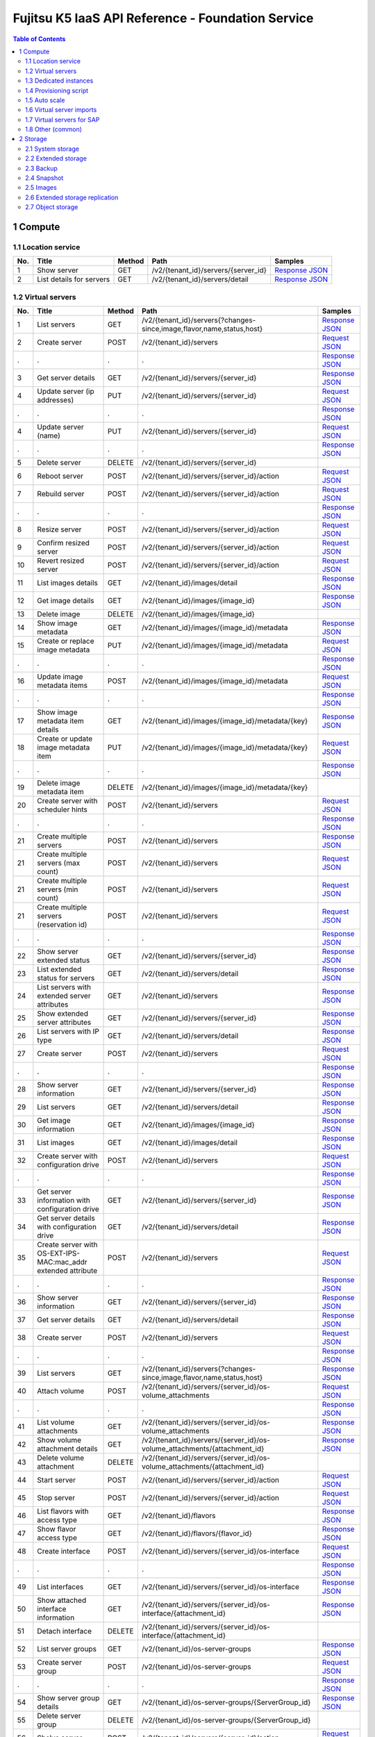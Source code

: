 ==================================================
Fujitsu K5 IaaS API Reference - Foundation Service
==================================================

.. contents:: **Table of Contents**
   :depth: 2

1 Compute
=========

1.1 Location service
--------------------

=== ========================= ====== =================================== ======= 
No. Title                     Method Path                                Samples 
=== ========================= ====== =================================== ======= 
1   Show server               GET    /v2/{tenant_id}/servers/{server_id} `Response JSON <./samples/foundation/1.1.6.1%20Show%20server.response.json>`_ 
2   List details for servers  GET    /v2/{tenant_id}/servers/detail      `Response JSON <./samples/foundation/1.1.6.2%20List%20details%20for%20servers.response.json>`_ 
=== ========================= ====== =================================== ======= 

1.2 Virtual servers
-------------------

=== ============================================================= ====== ========================================================================= ======= 
No. Title                                                         Method Path                                                                      Samples 
=== ============================================================= ====== ========================================================================= ======= 
1   List servers                                                  GET    /v2/{tenant_id}/servers{?changes-since,image,flavor,name,status,host}     `Response JSON <./samples/foundation/1.2.6.1%20List%20servers.response.json>`_ 
2   Create server                                                 POST   /v2/{tenant_id}/servers                                                   `Request JSON <./samples/foundation/1.2.6.2%20Create%20server.request.json>`_ 
.   .                                                             .      .                                                                         `Response JSON <./samples/foundation/1.2.6.2%20Create%20server.response.json>`_ 
3   Get server details                                            GET    /v2/{tenant_id}/servers/{server_id}                                       `Response JSON <./samples/foundation/1.2.6.3%20Get%20server%20details.response.json>`_ 
4   Update server  (ip addresses)                                 PUT    /v2/{tenant_id}/servers/{server_id}                                       `Request JSON <./samples/foundation/1.2.6.4%20Update%20server%20(ip%20addresses).request.json>`_ 
.   .                                                             .      .                                                                         `Response JSON <./samples/foundation/1.2.6.4%20Update%20server%20(ip%20addresses).response.json>`_ 
4   Update server  (name)                                         PUT    /v2/{tenant_id}/servers/{server_id}                                       `Request JSON <./samples/foundation/1.2.6.4%20Update%20server%20(name).request.json>`_ 
.   .                                                             .      .                                                                         `Response JSON <./samples/foundation/1.2.6.4%20Update%20server%20(name).response.json>`_ 
5   Delete server                                                 DELETE /v2/{tenant_id}/servers/{server_id}                                               
6   Reboot server                                                 POST   /v2/{tenant_id}/servers/{server_id}/action                                `Request JSON <./samples/foundation/1.2.6.6%20Reboot%20server.request.json>`_ 
7   Rebuild server                                                POST   /v2/{tenant_id}/servers/{server_id}/action                                `Request JSON <./samples/foundation/1.2.6.7%20Rebuild%20server.request.json>`_ 
.   .                                                             .      .                                                                         `Response JSON <./samples/foundation/1.2.6.7%20Rebuild%20server.response.json>`_ 
8   Resize server                                                 POST   /v2/{tenant_id}/servers/{server_id}/action                                `Request JSON <./samples/foundation/1.2.6.8%20Resize%20server.request.json>`_ 
9   Confirm resized server                                        POST   /v2/{tenant_id}/servers/{server_id}/action                                `Request JSON <./samples/foundation/1.2.6.9%20Confirm%20resized%20server.request.json>`_ 
10  Revert resized server                                         POST   /v2/{tenant_id}/servers/{server_id}/action                                `Request JSON <./samples/foundation/1.2.6.10%20Revert%20resized%20server.request.json>`_ 
11  List images details                                           GET    /v2/{tenant_id}/images/detail                                             `Response JSON <./samples/foundation/1.2.6.13%20List%20images%20details.response.json>`_ 
12  Get image details                                             GET    /v2/{tenant_id}/images/{image_id}                                         `Response JSON <./samples/foundation/1.2.6.14%20Get%20image%20details.response.json>`_ 
13  Delete image                                                  DELETE /v2/{tenant_id}/images/{image_id}                                                 
14  Show image metadata                                           GET    /v2/{tenant_id}/images/{image_id}/metadata                                `Response JSON <./samples/foundation/1.2.6.16%20Show%20image%20metadata.response.json>`_ 
15  Create or replace image metadata                              PUT    /v2/{tenant_id}/images/{image_id}/metadata                                `Request JSON <./samples/foundation/1.2.6.17%20Create%20or%20replace%20image%20metadata.request.json>`_ 
.   .                                                             .      .                                                                         `Response JSON <./samples/foundation/1.2.6.17%20Create%20or%20replace%20image%20metadata.response.json>`_ 
16  Update image metadata items                                   POST   /v2/{tenant_id}/images/{image_id}/metadata                                `Request JSON <./samples/foundation/1.2.6.18%20Update%20image%20metadata%20items.request.json>`_ 
.   .                                                             .      .                                                                         `Response JSON <./samples/foundation/1.2.6.18%20Update%20image%20metadata%20items.response.json>`_ 
17  Show image metadata item details                              GET    /v2/{tenant_id}/images/{image_id}/metadata/{key}                          `Response JSON <./samples/foundation/1.2.6.19%20Show%20image%20metadata%20item%20details.response.json>`_ 
18  Create or update image metadata item                          PUT    /v2/{tenant_id}/images/{image_id}/metadata/{key}                          `Request JSON <./samples/foundation/1.2.6.20%20Create%20or%20update%20image%20metadata%20item.request.json>`_ 
.   .                                                             .      .                                                                         `Response JSON <./samples/foundation/1.2.6.20%20Create%20or%20update%20image%20metadata%20item.response.json>`_ 
19  Delete image metadata item                                    DELETE /v2/{tenant_id}/images/{image_id}/metadata/{key}                                  
20  Create server with scheduler hints                            POST   /v2/{tenant_id}/servers                                                   `Request JSON <./samples/foundation/1.2.6.22%20Create%20server%20with%20scheduler%20hints.request.json>`_ 
.   .                                                             .      .                                                                         `Response JSON <./samples/foundation/1.2.6.22%20Create%20server%20with%20scheduler%20hints.response.json>`_ 
21  Create multiple servers                                       POST   /v2/{tenant_id}/servers                                                   `Response JSON <./samples/foundation/1.2.6.23%20Create%20multiple%20servers.response.json>`_ 
21  Create multiple servers  (max count)                          POST   /v2/{tenant_id}/servers                                                   `Request JSON <./samples/foundation/1.2.6.23%20Create%20multiple%20servers%20(max%20count).request.json>`_ 
21  Create multiple servers  (min count)                          POST   /v2/{tenant_id}/servers                                                   `Request JSON <./samples/foundation/1.2.6.23%20Create%20multiple%20servers%20(min%20count).request.json>`_ 
21  Create multiple servers  (reservation id)                     POST   /v2/{tenant_id}/servers                                                   `Request JSON <./samples/foundation/1.2.6.23%20Create%20multiple%20servers%20(reservation%20id).request.json>`_ 
.   .                                                             .      .                                                                         `Response JSON <./samples/foundation/1.2.6.23%20Create%20multiple%20servers%20(reservation%20id).response.json>`_ 
22  Show server extended status                                   GET    /v2/{tenant_id}/servers/{server_id}                                       `Response JSON <./samples/foundation/1.2.6.24%20Show%20server%20extended%20status.response.json>`_ 
23  List extended status for servers                              GET    /v2/{tenant_id}/servers/detail                                            `Response JSON <./samples/foundation/1.2.6.25%20List%20extended%20status%20for%20servers.response.json>`_ 
24  List servers with extended server attributes                  GET    /v2/{tenant_id}/servers                                                   `Response JSON <./samples/foundation/1.2.6.26%20List%20servers%20with%20extended%20server%20attributes.response.json>`_ 
25  Show extended server attributes                               GET    /v2/{tenant_id}/servers/{server_id}                                       `Response JSON <./samples/foundation/1.2.6.27%20Show%20extended%20server%20attributes.response.json>`_ 
26  List servers with IP type                                     GET    /v2/{tenant_id}/servers/detail                                            `Response JSON <./samples/foundation/1.2.6.28%20List%20servers%20with%20IP%20type.response.json>`_ 
27  Create server                                                 POST   /v2/{tenant_id}/servers                                                   `Request JSON <./samples/foundation/1.2.6.29%20Create%20server.request.json>`_ 
.   .                                                             .      .                                                                         `Response JSON <./samples/foundation/1.2.6.29%20Create%20server.response.json>`_ 
28  Show server information                                       GET    /v2/{tenant_id}/servers/{server_id}                                       `Response JSON <./samples/foundation/1.2.6.30%20Show%20server%20information.response.json>`_ 
29  List servers                                                  GET    /v2/{tenant_id}/servers/detail                                            `Response JSON <./samples/foundation/1.2.6.31%20List%20servers.response.json>`_ 
30  Get image information                                         GET    /v2/{tenant_id}/images/{image_id}                                         `Response JSON <./samples/foundation/1.2.6.32%20Get%20image%20information.response.json>`_ 
31  List images                                                   GET    /v2/{tenant_id}/images/detail                                             `Response JSON <./samples/foundation/1.2.6.33%20List%20images.response.json>`_ 
32  Create server with configuration drive                        POST   /v2/{tenant_id}/servers                                                   `Request JSON <./samples/foundation/1.2.6.34%20Create%20server%20with%20configuration%20drive.request.json>`_ 
.   .                                                             .      .                                                                         `Response JSON <./samples/foundation/1.2.6.34%20Create%20server%20with%20configuration%20drive.response.json>`_ 
33  Get server information with configuration drive               GET    /v2/{tenant_id}/servers/{server_id}                                       `Response JSON <./samples/foundation/1.2.6.35%20Get%20server%20information%20with%20configuration%20drive.response.json>`_ 
34  Get server details with configuration drive                   GET    /v2/{tenant_id}/servers/detail                                            `Response JSON <./samples/foundation/1.2.6.36%20Get%20server%20details%20with%20configuration%20drive.response.json>`_ 
35  Create server with OS-EXT-IPS-MAC:mac_addr extended attribute POST   /v2/{tenant_id}/servers                                                   `Request JSON <./samples/foundation/1.2.6.35%20Create%20server%20with%20OS-EXT-IPS-MAC.request.json>`_ 
.   .                                                             .      .                                                                         `Response JSON <./samples/foundation/1.2.6.35%20Create%20server%20with%20OS-EXT-IPS-MAC.response.json>`_ 
36  Show server information                                       GET    /v2/{tenant_id}/servers/{server_id}                                       `Response JSON <./samples/foundation/1.2.6.37%20Show%20server%20information.response.json>`_ 
37  Get server details                                            GET    /v2/{tenant_id}/servers/detail                                            `Response JSON <./samples/foundation/1.2.6.38%20Get%20server%20details.response.json>`_ 
38  Create server                                                 POST   /v2/{tenant_id}/servers                                                   `Request JSON <./samples/foundation/1.2.6.39%20Create%20server.request.json>`_ 
.   .                                                             .      .                                                                         `Response JSON <./samples/foundation/1.2.6.39%20Create%20server.response.json>`_ 
39  List servers                                                  GET    /v2/{tenant_id}/servers{?changes-since,image,flavor,name,status,host}     `Response JSON <./samples/foundation/1.2.6.40%20List%20servers.response.json>`_ 
40  Attach volume                                                 POST   /v2/{tenant_id}/servers/{server_id}/os-volume_attachments                 `Request JSON <./samples/foundation/1.2.6.41%20Attach%20volume.request.json>`_ 
.   .                                                             .      .                                                                         `Response JSON <./samples/foundation/1.2.6.41%20Attach%20volume.response.json>`_ 
41  List volume attachments                                       GET    /v2/{tenant_id}/servers/{server_id}/os-volume_attachments                 `Response JSON <./samples/foundation/1.2.6.42%20List%20volume%20attachments.response.json>`_ 
42  Show volume attachment details                                GET    /v2/{tenant_id}/servers/{server_id}/os-volume_attachments/{attachment_id} `Response JSON <./samples/foundation/1.2.6.43%20Show%20volume%20attachment%20details.response.json>`_ 
43  Delete volume attachment                                      DELETE /v2/{tenant_id}/servers/{server_id}/os-volume_attachments/{attachment_id}         
44  Start server                                                  POST   /v2/{tenant_id}/servers/{server_id}/action                                `Request JSON <./samples/foundation/1.2.6.45%20Start%20server.request.json>`_ 
45  Stop server                                                   POST   /v2/{tenant_id}/servers/{server_id}/action                                `Request JSON <./samples/foundation/1.2.6.46%20Stop%20server.request.json>`_ 
46  List flavors with access type                                 GET    /v2/{tenant_id}/flavors                                                   `Response JSON <./samples/foundation/1.2.6.47%20List%20flavors%20with%20access%20type.response.json>`_ 
47  Show flavor access type                                       GET    /v2/{tenant_id}/flavors/{flavor_id}                                       `Response JSON <./samples/foundation/1.2.6.48%20Show%20flavor%20access%20type.response.json>`_ 
48  Create interface                                              POST   /v2/{tenant_id}/servers/{server_id}/os-interface                          `Request JSON <./samples/foundation/1.2.6.49%20Create%20interface.request.json>`_ 
.   .                                                             .      .                                                                         `Response JSON <./samples/foundation/1.2.6.49%20Create%20interface.response.json>`_ 
49  List interfaces                                               GET    /v2/{tenant_id}/servers/{server_id}/os-interface                          `Response JSON <./samples/foundation/1.2.6.50%20List%20interfaces.response.json>`_ 
50  Show attached interface information                           GET    /v2/{tenant_id}/servers/{server_id}/os-interface/{attachment_id}          `Response JSON <./samples/foundation/1.2.6.51%20Show%20attached%20interface%20information.response.json>`_ 
51  Detach interface                                              DELETE /v2/{tenant_id}/servers/{server_id}/os-interface/{attachment_id}                  
52  List server groups                                            GET    /v2/{tenant_id}/os-server-groups                                          `Response JSON <./samples/foundation/1.2.6.53%20List%20server%20groups.response.json>`_ 
53  Create server group                                           POST   /v2/{tenant_id}/os-server-groups                                          `Request JSON <./samples/foundation/1.2.6.54%20Create%20server%20group.request.json>`_ 
.   .                                                             .      .                                                                         `Response JSON <./samples/foundation/1.2.6.54%20Create%20server%20group.response.json>`_ 
54  Show server group details                                     GET    /v2/{tenant_id}/os-server-groups/{ServerGroup_id}                         `Response JSON <./samples/foundation/1.2.6.55%20Show%20server%20group%20details.response.json>`_ 
55  Delete server group                                           DELETE /v2/{tenant_id}/os-server-groups/{ServerGroup_id}                                 
56  Shelve server                                                 POST   /v2/{tenant_id}/servers/{server_id}/action                                `Request JSON <./samples/foundation/1.2.6.57%20Shelve%20server.request.json>`_ 
57  Restore shelved server                                        POST   /v2/{tenant_id}/servers/{server_id}/action                                `Request JSON <./samples/foundation/1.2.6.58%20Restore%20shelved%20server.request.json>`_ 
58  Update server metadata items                                  POST   /v2/{tenant_id}/servers/{server_id}/metadata                              `Request JSON <./samples/foundation/1.2.6.59%20Update%20server%20metadata%20items.request.json>`_ 
.   .                                                             .      .                                                                         `Response JSON <./samples/foundation/1.2.6.59%20Update%20server%20metadata%20items.response.json>`_ 
=== ============================================================= ====== ========================================================================= ======= 

1.3 Dedicated instances
-----------------------

=== ======================== ====== =================================== ======= 
No. Title                    Method Path                                Samples 
=== ======================== ====== =================================== ======= 
2   Show server information  GET    /v2/{tenant_id}/servers/{server_id} `Response JSON <./samples/foundation/1.3.2.2%20Show%20server%20information.response.json>`_ 
3   List servers             GET    /v2/{tenant_id}/servers/detail      `Response JSON <./samples/foundation/1.3.2.3%20List%20servers.response.json>`_ 
=== ======================== ====== =================================== ======= 

1.4 Provisioning script
-----------------------

1.5 Auto scale
--------------

=== =================================== ====== =============================================================================== ======= 
No. Title                               Method Path                                                                            Samples 
=== =================================== ====== =============================================================================== ======= 
1   Send signal                         POST   /v1/{tenant_id}/stacks/{stack_name}/{stack_id}/resources/{resource_name}/signal         
2   Retrieve details of stack resources GET    /v1/{tenant_id}/stacks/{stack_name}/{stack_id}/resources/{resource_name}        `Response JSON <./samples/foundation/1.5.5.2%20Retrieve%20details%20of%20stack%20resources.response.json>`_ 
3   Register a schedule                 POST   /autoscale_schedulers                                                           `Request JSON <./samples/foundation/1.5.5.3%20Register%20a%20schedule.request.json>`_ 
.   .                                   .      .                                                                               `Response JSON <./samples/foundation/1.5.5.3%20Register%20a%20schedule.response.json>`_ 
4   Delete a schedule                   DELETE /autoscale_schedulers/{name}                                                            
5   List schedules                      GET    /autoscale_schedulers                                                           `Response JSON <./samples/foundation/1.5.5.5%20List%20schedules.response.json>`_ 
=== =================================== ====== =============================================================================== ======= 

1.6 Virtual server imports
--------------------------

=== ================================== ====== ================================== ======= 
No. Title                              Method Path                               Samples 
=== ================================== ====== ================================== ======= 
1   Register image                     POST   /v1/imageimport                    `Response JSON <./samples/foundation/1.6.3.1%20Register%20image.response.json>`_ 
2   Retrieve image registration status GET    /v1/imageimport/{import_id}/status `Response JSON <./samples/foundation/1.6.3.2%20Retrieve%20image%20registration%20status.response.json>`_ 
3   List image registration status     GET    /v1/imageimport{?start,limit}      `Response JSON <./samples/foundation/1.6.3.3%20List%20image%20registration%20status.response.json>`_ 
=== ================================== ====== ================================== ======= 

1.7 Virtual servers for SAP
---------------------------

=== =================== ======= 
No. Title               Samples 
=== =================== ======= 
3   HTTP response (202) `Response XML <./samples/foundation/1.7.3%20HTTP%20response%20(202).response.xml>`_ 
=== =================== ======= 

=== ======================================== ======= ================================== ======= 
No. Title                                    Method  Path                               Samples 
=== ======================================== ======= ================================== ======= 
1   List image registration status           GET     /templates/l_servers               `Response XML <./samples/foundation/1.7.5.1%20List%20image%20registration%20status.response.xml>`_ 
1   List image registration status (verbose) GET     /templates/l_servers               `Response XML <./samples/foundation/1.7.5.1%20List%20image%20registration%20status%20(verbose).response.xml>`_ 
2   Create virtual server                    POST    /l_servers                         `Request XML <./samples/foundation/1.7.5.2%20Create%20virtual%20server.request.xml>`_ 
3   List virtual servers                     GET     /l_servers                         `Response XML <./samples/foundation/1.7.5.3%20List%20virtual%20servers.response.xml>`_ 
4   Retrieve virtual server details          GET     /l_servers/resourceId              `Response XML <./samples/foundation/1.7.5.4%20Retrieve%20virtual%20server%20details.response.xml>`_ 
5   Start virtual server                     PUT     /l_servers/resourceId/start                
6   Stop virtual server                      PUT     /l_servers/resourceId/stop                 
7   Restart virtual server                   PUT     /l_servers/resourceId/restart              
8   Delete virtual server                    DELETE  /l_servers/resourceId                      
9   Change virtual server                    PUT     /l_servers/resourceId              `Request XML <./samples/foundation/1.7.5.9%20Change%20virtual%20server.request.xml>`_ 
10  Attach disk to virtual server             PUT    /l_servers/resourceId/attach               
11  Detach disk from virtual server           PUT    /l_servers/resourceId/detach               
12  Attach NIC to virtual server              PUT    /l_servers/resourceId/attach               
13  Detach NIC from virtual server            PUT    /l_servers/resourceId/detach               
14  Create clone image                        POST   /server_images                             
15  Delete clone image                        DELETE /server_images/cloneImageName              
16  List clone images                         GET    /server_images                     `Response XML <./samples/foundation/1.7.5.16%20List%20clone%20images.response.xml>`_ 
16  List clone images (verbose)               GET    /server_images                     `Response XML <./samples/foundation/1.7.5.16%20List%20clone%20images%20(verbose).response.xml>`_ 
17  Change disclosure scope of clone image    PUT    /server_images/cloneImageName/move         
18  Create snapshot                           POST   /server_images                             
19  Restore snapshot                          PUT    /server_images/resourceId/restore          
20  Delete snapshot                           DELETE /server_images/resourceId                  
21  Retrieve task details                     GET    /tasks/taskId                      `Response XML <./samples/foundation/1.7.5.21%20Retrieve%20task%20details.response.xml>`_ 
22  Enable project                            POST   /projects                                  
23  Disable project                           DELETE /projects/projId                           
24  Retrieve project details                  GET    /projects/projId                   `Response XML <./samples/foundation/1.7.5.24%20Retrieve%20project%20details.response.xml>`_ 
25  Create network resource                   POST   /networks                          `Request XML <./samples/foundation/1.7.5.25%20Create%20network%20resource.request.xml>`_ 
26  Delete network resource                   DELETE /networks/resourceId                       
27  List network resources                    GET    /networks                          `Response XML <./samples/foundation/1.7.5.27%20List%20network%20resources.response.xml>`_ 
27  List network resources (verbose)          GET    /networks                          `Response XML <./samples/foundation/1.7.5.27%20List%20network%20resources%20(verbose).response.xml>`_ 
=== ======================================== ======= ================================== ======= 

1.8 Other (common)
------------------

=== =================================== ====== ========================================== ======= 
No. Title                               Method Path                                       Samples 
=== =================================== ====== ========================================== ======= 
1   List key pairs                      GET    /v2/{tenant_id}/os-keypairs                `Response JSON <./samples/foundation/1.8.6.1%20List%20key%20pairs.response.json>`_ 
2   Create or import key pair           POST   /v2/{tenant_id}/os-keypairs                `Request JSON <./samples/foundation/1.8.6.2%20Create%20or%20import%20key%20pair.request.json>`_ 
.   .                                   .      .                                          `Response JSON <./samples/foundation/1.8.6.2%20Create%20or%20import%20key%20pair.response.json>`_ 
3   Delete key pair                     DELETE /v2/{tenant_id}/os-keypairs/{keypair_name}         
4   Show key pair information           GET    /v2/{tenant_id}/os-keypairs/{keypair_name} `Response JSON <./samples/foundation/1.8.6.4%20Show%20key%20pair%20information.response.json>`_ 
5   Get console output for an instance  POST   /v2/{tenant_id}/servers/{server_id}/action `Request JSON <./samples/foundation/1.8.6.5%20Get%20console%20output%20for%20an%20instance.request.json>`_ 
.   .                                   .      .                                          `Response JSON <./samples/foundation/1.8.6.5%20Get%20console%20output%20for%20an%20instance.response.json>`_ 
6   List details for images             GET    /v2/{tenant_id}/images/detail              `Response JSON <./samples/foundation/1.8.6.6%20List%20details%20for%20images.response.json>`_ 
7   Get image details                   GET    /v2/{tenant_id}/images/{image_id}          `Response JSON <./samples/foundation/1.8.6.7%20Get%20image%20details.response.json>`_ 
8   Get server password                 GET    /v2/servers/{server_id}/os-server-password `Response JSON <./samples/foundation/1.8.6.8%20Get%20server%20password.response.json>`_ 
9   Update image (remove)               PATCH  /v2/images/{image_id}                      `Request JSON <./samples/foundation/1.8.6.9%20Update%20image%20(remove).request.json>`_ 
9   Update image                        PATCH  /v2/images/{image_id}                      `Request JSON <./samples/foundation/1.8.6.9%20Update%20image.request.json>`_ 
.   .                                   .      .                                          `Response JSON <./samples/foundation/1.8.6.9%20Update%20image.response.json>`_ 
9   Update image (add)                  PATCH  /v2/images/{image_id}                      `Request JSON <./samples/foundation/1.8.6.9%20Update%20image%20(add).request.json>`_ 
10  List images                         GET    /v2/images                                 `Response JSON <./samples/foundation/1.8.6.10%20List%20images.response.json>`_ 
11  Get an Image                        GET    /v2/images/{image_id}                      `Response JSON <./samples/foundation/1.8.6.11%20Get%20an%20Image.response.json>`_ 
12  Delete image                        DELETE /v2/images/{image_id}                              
13  Create image member                 POST   /v2/images/{image_id}/members              `Request JSON <./samples/foundation/1.8.6.13%20Create%20image%20member.request.json>`_ 
.   .                                   .      .                                          `Response JSON <./samples/foundation/1.8.6.13%20Create%20image%20member.response.json>`_ 
14  List image member                   GET    /v2/images/{image_id}/members              `Response JSON <./samples/foundation/1.8.6.14%20List%20image%20member.response.json>`_ 
15  Show image member details           GET    /v2/images/{image_id}/members/{member_id}  `Response JSON <./samples/foundation/1.8.6.15%20Show%20image%20member%20details.response.json>`_ 
16  Delete image member                 DELETE /v2/images/{image_id}/members/{member_id}          
17  Update image member                 PUT    /v2/images/{image_id}/members/{member_id}  `Request JSON <./samples/foundation/1.8.6.17%20Update%20image%20member.request.json>`_ 
.   .                                   .      .                                          `Response JSON <./samples/foundation/1.8.6.17%20Update%20image%20member.response.json>`_ 
18  Update image (v1)                   PUT    /v1/images/{image_id}                      `Response JSON <./samples/foundation/1.8.6.18%20Update%20image%20(v1).response.json>`_ 
=== =================================== ====== ========================================== ======= 

2 Storage
=========

2.1 System storage
------------------

=== ============================= ====== ============================================ ======= 
No. Title                         Method Path                                         Samples 
=== ============================= ====== ============================================ ======= 
1   List volume types             GET    /v2/{tenant_id}/types                        `Response JSON <./samples/foundation/2.1.6.1%20List%20volume%20types.response.json>`_ 
2   Show volume type information  GET    /v2/{tenant_id}/types/{volume_type_id}       `Response JSON <./samples/foundation/2.1.6.2%20Show%20volume%20type%20information.response.json>`_ 
3   List volumes                  GET    /v2/{tenant_id}/volumes                      `Response JSON <./samples/foundation/2.1.6.3%20List%20volumes.response.json>`_ 
4   List volumes (detailed)       GET    /v2/{tenant_id}/volumes/detail               `Response JSON <./samples/foundation/2.1.6.4%20List%20volumes%20(detailed).response.json>`_ 
5   Show volume information       GET    /v2/{tenant_id}/volumes/{volume_id}          `Response JSON <./samples/foundation/2.1.6.5%20Show%20volume%20information.response.json>`_ 
6   Delete volume                 DELETE /v2/{tenant_id}/volumes/{volume_id}                  
7   List volumes                  GET    /v1.1/{tenant_id}/os-volumes                 `Response JSON <./samples/foundation/2.1.6.7%20List%20volumes.response.json>`_ 
8   List details for volumes      GET    /v1.1/{tenant_id}/os-volumes/detail          `Response JSON <./samples/foundation/2.1.6.8%20List%20details%20for%20volumes.response.json>`_ 
9   Create volume                 POST   /v1.1/{tenant_id}/os-volumes                 `Request JSON <./samples/foundation/2.1.6.9%20Create%20volume.request.json>`_ 
.   .                             .      .                                            `Response JSON <./samples/foundation/2.1.6.9%20Create%20volume.response.json>`_ 
10  Show volume information       GET    /v1.1/{tenant_id}/os-volumes/{volume_id}     `Response JSON <./samples/foundation/2.1.6.10%20Show%20volume%20information.response.json>`_ 
11  Delete volume                 DELETE /v1.1/{tenant_id}/os-volumes/{volume_id}             
12  Create snapshot               POST   /v1.1/{tenant_id}/os-snapshots               `Request JSON <./samples/foundation/2.1.6.12%20Create%20snapshot.request.json>`_ 
.   .                             .      .                                            `Response JSON <./samples/foundation/2.1.6.12%20Create%20snapshot.response.json>`_ 
13  List snapshots                GET    /v1.1/{tenant_id}/os-snapshots               `Response JSON <./samples/foundation/2.1.6.13%20List%20snapshots.response.json>`_ 
14  List details for snapshots    GET    /v1.1/{tenant_id}/os-snapshots/detail        `Response JSON <./samples/foundation/2.1.6.14%20List%20details%20for%20snapshots.response.json>`_ 
15  Show snapshot                 GET    /v1.1/{tenant_id}/os-snapshots/{snapshot_id} `Response JSON <./samples/foundation/2.1.6.15%20Show%20snapshot.response.json>`_ 
16  Delete snapshot               DELETE /v1.1/{tenant_id}/os-snapshots/{snapshot_id}         
17  Create volume                 POST   /v2/{tenant_id}/volumes                      `Request JSON <./samples/foundation/2.1.6.17%20Create%20volume.request.json>`_ 
.   .                             .      .                                            `Response JSON <./samples/foundation/2.1.6.17%20Create%20volume.response.json>`_ 
18  Update volume                 PUT    /v2/{tenant_id}/volumes/{volume_id}          `Request JSON <./samples/foundation/2.1.6.18%20Update%20volume.request.json>`_ 
.   .                             .      .                                            `Response JSON <./samples/foundation/2.1.6.18%20Update%20volume.response.json>`_ 
19  Create image                  POST   /v2/{tenant_id}/volumes/{volume_id}/action   `Request JSON <./samples/foundation/2.1.6.19%20Create%20image.request.json>`_ 
.   .                             .      .                                            `Response JSON <./samples/foundation/2.1.6.19%20Create%20image.response.json>`_ 
20  Extend volume                 POST   /v2/{tenant_id}/volumes/{volume_id}/action   `Request JSON <./samples/foundation/2.1.6.20%20Extend%20volume.request.json>`_ 
=== ============================= ====== ============================================ ======= 

2.2 Extended storage
--------------------

2.3 Backup
----------

2.4 Snapshot
------------

=== ================================= ====== ============================================== ======= 
No. Title                             Method Path                                           Samples 
=== ================================= ====== ============================================== ======= 
1   List snapshots                    GET    /v2/{tenant_id}/snapshots                      `Response JSON <./samples/foundation/2.4.6.1%20List%20snapshots.response.json>`_ 
2   List snapshots (detailed)         GET    /v2/{tenant_id}/snapshots/detail               `Response JSON <./samples/foundation/2.4.6.2%20List%20snapshots%20(detailed).response.json>`_ 
3   Show snapshot information         GET    /v2/{tenant_id}/snapshots/{snapshot_id}        `Response JSON <./samples/foundation/2.4.6.3%20Show%20snapshot%20information.response.json>`_ 
4   Delete snapshot                   DELETE /v2/{tenant_id}/snapshots/{snapshot_id}                
5   Create snapshot                   POST   /v2/{tenant_id}/snapshots                      `Request JSON <./samples/foundation/2.4.6.5%20Create%20snapshot.request.json>`_ 
.   .                                 .      .                                              `Response JSON <./samples/foundation/2.4.6.5%20Create%20snapshot.response.json>`_ 
6   Update snapshot                   PUT    /v2/{tenant_id}/snapshots/{snapshot_id}        `Request JSON <./samples/foundation/2.4.6.6%20Update%20snapshot.request.json>`_ 
.   .                                 .      .                                              `Response JSON <./samples/foundation/2.4.6.6%20Update%20snapshot.response.json>`_ 
7   Restore volume from the snapshot  POST   /v2/{tenant_id}/snapshots/{snapshot_id}/action `Request JSON <./samples/foundation/2.4.6.7%20Restore%20volume%20from%20the%20snapshot.request.json>`_ 
=== ================================= ====== ============================================== ======= 

2.5 Images
----------

2.6 Extended storage replication
--------------------------------

2.7 Object storage
------------------

=== ================================== ====== ================================================================================ ======= 
No. Title                              Method Path                                                                             Samples 
=== ================================== ====== ================================================================================ ======= 
1   List containers (json)             GET    /v1/{account}{?limit,marker,end_marker,format,prefix,delimiter}                  `CURL Request <./samples/foundation/2.7.8.1%20List%20containers%20(json).curl-request.sh>`_ 
.   .                                  .      .                                                                                `HTTP Response <./samples/foundation/2.7.8.1%20List%20containers%20(json).http-response.txt>`_ 
.   .                                  .      .                                                                                `Response JSON <./samples/foundation/2.7.8.1%20List%20containers%20(json).response.json>`_ 
1   List containers (xml)              GET    /v1/{account}{?limit,marker,end_marker,format,prefix,delimiter}                  `CURL Request <./samples/foundation/2.7.8.1%20List%20containers%20(xml).curl-request.sh>`_ 
.   .                                  .      .                                                                                `HTTP Response <./samples/foundation/2.7.8.1%20List%20containers%20(xml).http-response.txt>`_ 
.   .                                  .      .                                                                                `Response XML <./samples/foundation/2.7.8.1%20List%20containers%20(xml).response.xml>`_ 
2   Update account metadata (update)   POST   /v1/{account}                                                                    `CURL Request <./samples/foundation/2.7.8.2%20Update%20account%20metadata%20(update).curl-request.sh>`_ 
.   .                                  .      .                                                                                `HTTP Response <./samples/foundation/2.7.8.2%20Update%20account%20metadata%20(update).http-response.txt>`_ 
2   Update account metadata (delete)   POST   /v1/{account}                                                                    `CURL Request <./samples/foundation/2.7.8.2%20Update%20account%20metadata%20(delete).curl-request.sh>`_ 
.   .                                  .      .                                                                                `HTTP Response <./samples/foundation/2.7.8.2%20Update%20account%20metadata%20(delete).http-response.txt>`_ 
2   Update account metadata (create)   POST   /v1/{account}                                                                    `CURL Request <./samples/foundation/2.7.8.2%20Update%20account%20metadata%20(create).curl-request.sh>`_ 
.   .                                  .      .                                                                                `HTTP Response <./samples/foundation/2.7.8.2%20Update%20account%20metadata%20(create).http-response.txt>`_ 
3   Retrieve account metadata          HEAD   /v1/{account}                                                                    `CURL Request <./samples/foundation/2.7.8.3%20Retrieve%20account%20metadata.curl-request.sh>`_ 
.   .                                  .      .                                                                                `HTTP Response <./samples/foundation/2.7.8.3%20Retrieve%20account%20metadata.http-response.txt>`_ 
4   List objects (json)                GET    /v1/{account}/{container}{?limit,marker,end_marker,prefix,format,delimiter,path} `CURL Request <./samples/foundation/2.7.8.4%20List%20objects%20(json).curl-request.sh>`_ 
.   .                                  .      .                                                                                `HTTP Response <./samples/foundation/2.7.8.4%20List%20objects%20(json).http-response.txt>`_ 
.   .                                  .      .                                                                                `Response JSON <./samples/foundation/2.7.8.4%20List%20objects%20(json).response.json>`_ 
4   List objects (xml)                 GET    /v1/{account}/{container}{?limit,marker,end_marker,prefix,format,delimiter,path} `CURL Request <./samples/foundation/2.7.8.4%20List%20objects%20(xml).curl-request.sh>`_ 
.   .                                  .      .                                                                                `HTTP Response <./samples/foundation/2.7.8.4%20List%20objects%20(xml).http-response.txt>`_ 
.   .                                  .      .                                                                                `Response XML <./samples/foundation/2.7.8.4%20List%20objects%20(xml).response.xml>`_ 
5   Create container                   PUT    /v1/{account}/{container}                                                        `CURL Request <./samples/foundation/2.7.8.5%20Create%20container.curl-request.sh>`_ 
.   .                                  .      .                                                                                `HTTP Response <./samples/foundation/2.7.8.5%20Create%20container.http-response.txt>`_ 
5   Create container (metadata)        PUT    /v1/{account}/{container}                                                        `CURL Request <./samples/foundation/2.7.8.5%20Create%20container%20(metadata).curl-request.sh>`_ 
.   .                                  .      .                                                                                `HTTP Response <./samples/foundation/2.7.8.5%20Create%20container%20(metadata).http-response.txt>`_ 
6   Delete container (409)             DELETE /v1/{account}/{container}                                                        `HTTP Response <./samples/foundation/2.7.8.6%20Delete%20container%20(409).http-response.txt>`_ 
.   .                                  .      .                                                                                `Response HTML <./samples/foundation/2.7.8.6%20Delete%20container%20(409).response.html>`_ 
6   Delete container                   DELETE /v1/{account}/{container}                                                        `CURL Request <./samples/foundation/2.7.8.6%20Delete%20container.curl-request.sh>`_ 
.   .                                  .      .                                                                                `HTTP Response <./samples/foundation/2.7.8.6%20Delete%20container.http-response.txt>`_ 
6   Delete container (404)             DELETE /v1/{account}/{container}                                                        `HTTP Response <./samples/foundation/2.7.8.6%20Delete%20container%20(404).http-response.txt>`_ 
7   Update container metadata (update) POST   /v1/{account}/{container}                                                        `CURL Request <./samples/foundation/2.7.8.7%20Update%20container%20metadata%20(update).curl-request.sh>`_ 
.   .                                  .      .                                                                                `HTTP Response <./samples/foundation/2.7.8.7%20Update%20container%20metadata%20(update).http-response.txt>`_ 
7   Update container metadata (delete) POST   /v1/{account}/{container}                                                        `CURL Request <./samples/foundation/2.7.8.7%20Update%20container%20metadata%20(delete).curl-request.sh>`_ 
.   .                                  .      .                                                                                `HTTP Response <./samples/foundation/2.7.8.7%20Update%20container%20metadata%20(delete).http-response.txt>`_ 
7   Update container metadata (create) POST   /v1/{account}/{container}                                                        `CURL Request <./samples/foundation/2.7.8.7%20Update%20container%20metadata%20(create).curl-request.sh>`_ 
.   .                                  .      .                                                                                `HTTP Response <./samples/foundation/2.7.8.7%20Update%20container%20metadata%20(create).http-response.txt>`_ 
8   Retrieve container metadata        HEAD   /v1/{account}/{container}                                                        `CURL Request <./samples/foundation/2.7.8.8%20Retrieve%20container%20metadata.curl-request.sh>`_ 
.   .                                  .      .                                                                                `HTTP Response <./samples/foundation/2.7.8.8%20Retrieve%20container%20metadata.http-response.txt>`_ 
9   Download object                    GET    /v1/{account}/{container}/{object}                                               `CURL Request <./samples/foundation/2.7.8.9%20Download%20object.curl-request.sh>`_ 
.   .                                  .      .                                                                                `HTTP Response <./samples/foundation/2.7.8.9%20Download%20object.http-response.txt>`_ 
.   .                                  .      .                                                                                `Response HTML <./samples/foundation/2.7.8.9%20Download%20object.response.html>`_ 
9   Download object (404)              GET    /v1/{account}/{container}/{object}                                               `CURL Request <./samples/foundation/2.7.8.9%20Download%20object%20(404).curl-request.sh>`_ 
.   .                                  .      .                                                                                `HTTP Response <./samples/foundation/2.7.8.9%20Download%20object%20(404).http-response.txt>`_ 
10  Upload object                      PUT    /v1/{account}/{container}/{object}{?multipart-manifest,signature,expires}        `CURL Request <./samples/foundation/2.7.8.10%20Upload%20object.curl-request.sh>`_ 
.   .                                  .      .                                                                                `HTTP Response <./samples/foundation/2.7.8.10%20Upload%20object.http-response.txt>`_ 
11  Copy object                        COPY   /v1/{account}/{container}/{object}                                               `CURL Request <./samples/foundation/2.7.8.11%20Copy%20object.curl-request.sh>`_ 
.   .                                  .      .                                                                                `HTTP Response <./samples/foundation/2.7.8.11%20Copy%20object.http-response.txt>`_ 
11  Copy object (x-copy-from)          COPY   /v1/{account}/{container}/{object}                                               `CURL Request <./samples/foundation/2.7.8.11%20Copy%20object%20(x-copy-from).curl-request.sh>`_ 
.   .                                  .      .                                                                                `HTTP Response <./samples/foundation/2.7.8.11%20Copy%20object%20(x-copy-from).http-response.txt>`_ 
12  Delete object                      DELETE /v1/{account}/{container}/{object}                                               `CURL Request <./samples/foundation/2.7.8.12%20Delete%20object.curl-request.sh>`_ 
.   .                                  .      .                                                                                `HTTP Response <./samples/foundation/2.7.8.12%20Delete%20object.http-response.txt>`_ 
13  Retrieve object metadata           HEAD   /v1/{account}/{container}/{object}                                               `CURL Request <./samples/foundation/2.7.8.13%20Retrieve%20object%20metadata.curl-request.sh>`_ 
.   .                                  .      .                                                                                `HTTP Response <./samples/foundation/2.7.8.13%20Retrieve%20object%20metadata.http-response.txt>`_ 
14  Update object metadata (update)    POST   /v1/{account}/{container}/{object}                                               `CURL Request <./samples/foundation/2.7.8.14%20Update%20object%20metadata%20(update).curl-request.sh>`_ 
.   .                                  .      .                                                                                `HTTP Response <./samples/foundation/2.7.8.14%20Update%20object%20metadata%20(update).http-response.txt>`_ 
.   .                                  .      .                                                                                `Response HTML <./samples/foundation/2.7.8.14%20Update%20object%20metadata%20(update).response.html>`_ 
14  Update object metadata (create)    POST   /v1/{account}/{container}/{object}                                               `CURL Request <./samples/foundation/2.7.8.14%20Update%20object%20metadata%20(create).curl-request.sh>`_ 
.   .                                  .      .                                                                                `HTTP Response <./samples/foundation/2.7.8.14%20Update%20object%20metadata%20(create).http-response.txt>`_ 
.   .                                  .      .                                                                                `Response HTML <./samples/foundation/2.7.8.14%20Update%20object%20metadata%20(create).response.html>`_ 
=== ================================== ====== ================================================================================ ======= 

